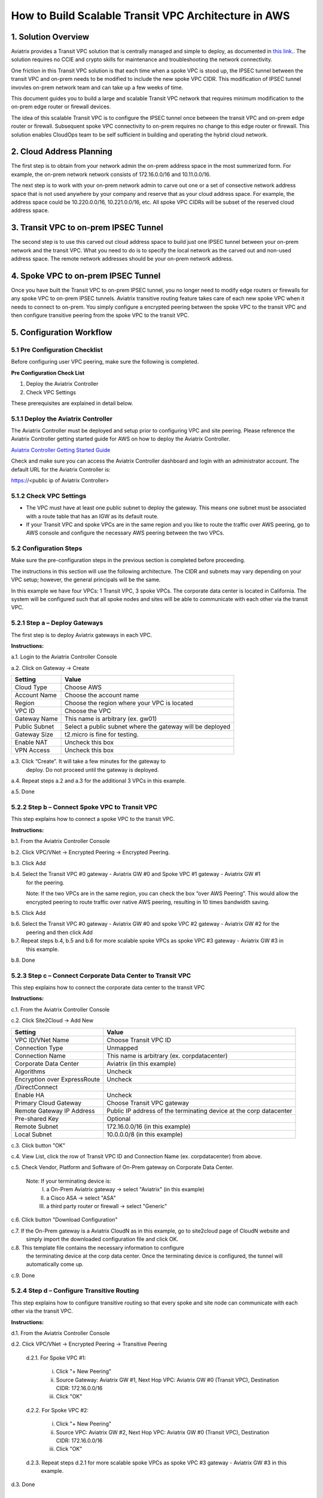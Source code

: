 .. meta::
   :description: [TODO]
   :keywords: Site2cloud, site to cloud, aviatrix, ipsec vpn, tunnel, peering, encrypted peering, transitive peering, encrypted transitive, aviatrix


=====================================================
How to Build Scalable Transit VPC Architecture in AWS
=====================================================



1. Solution Overview
======================

Aviatrix provides a Transit VPC solution that is centrally managed and simple to deploy, as documented in `this link. <http://docs.aviatrix.com/Solutions/aviatrix_aws_transitvpc.html>`_. The solution requires no CCIE and crypto skills for maintenance and troubleshooting the network connectivity. 

One friction in this Transit VPC solution is that each time when a spoke VPC is stood up, the IPSEC tunnel between the transit VPC and on-prem needs to be modified 
to include the new spoke VPC CIDR. This modification of IPSEC tunnel invovles 
on-prem network team and can take up a few weeks of time. 

This document guides you to build a large and scalable Transit VPC network that 
requires minimum modification to the on-prem edge router or firewall devices. 

The idea of this scalable Transit VPC is to configure the IPSEC tunnel once between 
the transit VPC and on-prem  
edge router or firewall. Subsequent spoke VPC connectivity to on-prem requires 
no change to this edge router or firewall. This solution enables CloudOps team to be self sufficient 
in building and operating the hybrid cloud network.  

2. Cloud Address Planning
==========================

The first step is to obtain from your network admin the on-prem address 
space in the most summerized form. For example, the on-prem network 
network consists of 172.16.0.0/16 and 10.11.0.0/16. 

The next step is to work with your on-prem network admin to carve out 
one or a set of
consective network address 
space that is not used anywhere by your company and reserve 
that as your cloud address space. For example, 
the address space could be 10.220.0.0/16, 10.221.0.0/16, etc. All spoke VPC CIDRs 
will be subset of the reserved cloud address space. 


3. Transit VPC to on-prem IPSEC Tunnel
========================================

The second step is to use this carved out cloud address space to build just one IPSEC tunnel between your on-prem network and the transit VPC. 
What you need to do is to specify the local network as the carved out and non-used address space. The remote network addresses should be your on-prem network address. 

4. Spoke VPC to on-prem IPSEC Tunnel
=====================================

Once you have built the Transit VPC to on-prem IPSEC tunnel, you no 
longer need to modify edge routers or firewalls for any spoke VPC to 
on-prem IPSEC tunnels. Aviatrix transitive routing feature 
takes care of each new spoke VPC when it needs to connect to on-prem. You simply configure a encrypted peering between the spoke VPC to the transit VPC and 
then configure transitive peering from the spoke VPC to the transit VPC.


5. Configuration Workflow
==========================
 
5.1 Pre Configuration Checklist
-------------------------------

Before configuring user VPC peering, make sure the following is
completed.

**Pre Configuration Check List**

1.  Deploy the Aviatrix Controller

2.  Check VPC Settings

These prerequisites are explained in detail below.

5.1.1  Deploy the Aviatrix Controller
-------------------------------------

The Aviatrix Controller must be deployed and setup prior to configuring
VPC and site peering. Please reference the Aviatrix Controller getting
started guide for AWS on how to deploy the Aviatrix Controller.

`Aviatrix Controller Getting Started
Guide <https://s3-us-west-2.amazonaws.com/aviatrix-download/docs/aviatrix_aws_controller_gsg.pdf>`_

Check and make sure you can access the Aviatrix Controller dashboard and
login with an administrator account. The default URL for the Aviatrix
Controller is:

https://<public ip of Aviatrix Controller>

5.1.2  Check VPC Settings
-------------------------

-   The VPC must have at least one public subnet to deploy the gateway.
    This means one subnet must be associated with a route table that has
    an IGW as its default route.

-   If your Transit VPC and spoke VPCs are in the same region and you like to
    route the traffic over AWS peering, go to AWS console and configure
    the necessary AWS peering between the two VPCs.

5.2 Configuration Steps
-----------------------

Make sure the pre-configuration steps in the previous section is
completed before proceeding.

The instructions in this section will use the following architecture.
The CIDR and subnets may vary depending on your VPC setup; however, the
general principals will be the same.

|image0|

In this example we have four VPCs: 1 Transit VPC, 3 spoke VPCs. 
The corporate data center is located in
California. The system will be configured such that all spoke nodes and
sites will be able to communicate with each other via the transit VPC.

5.2.1 Step a – Deploy Gateways
----------------------------

The first step is to deploy Aviatrix gateways in each VPC.

**Instructions:**

a.1.  Login to the Aviatrix Controller Console

a.2.  Click on Gateway -> Create

==============     ====================
**Setting**        **Value**
==============     ====================
Cloud Type         Choose AWS
Account Name       Choose the account name
Region             Choose the region where your VPC is located
VPC ID             Choose the VPC
Gateway Name       This name is arbitrary (ex. gw01)
Public Subnet      Select a public subnet where the gateway will be deployed
Gateway Size       t2.micro is fine for testing.
Enable NAT         Uncheck this box
VPN Access         Uncheck this box
==============     ====================


a.3.  Click “Create”. It will take a few minutes for the gateway to 
      deploy. Do not proceed until the gateway is deployed.

a.4.  Repeat steps a.2 and a.3 for the additional 3 VPCs in this example.

a.5.  Done


5.2.2  Step b – Connect Spoke VPC to Transit VPC
---------------------------------------------------

This step explains how to connect a spoke VPC to the transit VPC.

**Instructions:**

b.1.  From the Aviatrix Controller Console

b.2.  Click VPC/VNet -> Encrypted Peering -> Encrypted Peering.

b.3.  Click Add

b.4.  Select the Transit VPC #0 gateway - Aviatrix GW #0 and Spoke VPC #1 gateway - Aviatrix GW #1 
      for the peering.

      Note: If the two VPCs are in the same region, you can check the box 
      “over AWS Peering”. This would allow the encrypted peering to route 
      traffic over native AWS peering, resulting in 10 times bandwidth saving.

b.5.  Click Add

b.6.  Select the Transit VPC #0 gateway - Aviatrix GW #0 and spoke VPC #2 gateway - Aviatrix GW #2 for the 
      peering and then click Add

b.7.  Repeat steps b.4, b.5 and b.6 for more scalable spoke VPCs as spoke VPC #3 gateway - Aviatrix GW #3 in 
      this example.

b.8.  Done


5.2.3  Step c – Connect Corporate Data Center to Transit VPC
------------------------------------------------------------

This step explains how to connect the corporate data center to the
transit VPC

**Instructions:**

c.1.  From the Aviatrix Controller Console

c.2.  Click Site2Cloud -> Add New

===============================  ===================================================
  **Setting**                    **Value**
===============================  ===================================================
  VPC ID/VNet Name               Choose Transit VPC ID
  Connection Type                Unmapped
  Connection Name                This name is arbitrary (ex. corpdatacenter)
  Corporate Data Center          Aviatrix (in this example)
  Algorithms                     Uncheck
  Encryption over ExpressRoute   Uncheck
  /DirectConnect 
  Enable HA                      Uncheck
  Primary Cloud Gateway          Choose Transit VPC gateway
  Remote Gateway IP Address      Public IP address of the terminating device at the corp datacenter
  Pre-shared Key                 Optional
  Remote Subnet                  172.16.0.0/16 (in this example)
  Local Subnet                   10.0.0.0/8 (in this example)
===============================  ===================================================

c.3.  Click button "OK" 

c.4.  View List, click the row of Transit VPC ID and Connection Name (ex. corpdatacenter) from above.

c.5.  Check Vendor, Platform and Software of On-Prem gateway on Corporate Data Center. 

      Note: If your terminating device is:
         I.    a On-Prem Aviatrix gateway          -> select "Aviatrix" (in this example)
         II.   a Cisco ASA                         -> select "ASA" 
         III.  a third party router or firewall    -> select "Generic" 

c.6.  Click button "Download Configuration"

c.7. If the On-Prem gateway is a Aviatrix CloudN as in this example, go to site2cloud page of CloudN website and 
     simply import the downloaded configuration file and click OK. 

c.8.  This template file contains the necessary information to configure 
      the terminating device at the corp data center. Once the terminating 
      device is configured, the tunnel will automatically come up.

c.9.  Done

5.2.4  Step d – Configure Transitive Routing
------------------------------------------

This step explains how to configure transitive routing so that every
spoke and site node can communicate with each other via the transit VPC.

**Instructions:**

d.1.  From the Aviatrix Controller Console

d.2.  Click VPC/VNet -> Encrypted Peering -> Transitive Peering

      d.2.1.  For Spoke VPC #1:

          i.  Click "+ New Peering"

          ii. Source Gateway:    Aviatrix GW #1, 
              Next Hop VPC:      Aviatrix GW #0 (Transit VPC), 
              Destination CIDR:  172.16.0.0/16
              
          iii. Click "OK"

      d.2.2.  For Spoke VPC #2:

          i.  Click "+ New Peering"

          ii. Source VPC: Aviatrix GW #2, 
              Next Hop VPC: Aviatrix GW #0 (Transit VPC), 
              Destination CIDR: 172.16.0.0/16

          iii. Click "OK"

      d.2.3.  Repeat steps d.2.1 for more scalable spoke VPCs as spoke VPC #3 gateway - Aviatrix GW #3 in this 
              example.

d.3.  Done

Troubleshooting
===============

To check a tunnel state, go to Site2Cloud, the tunnel status will be
displayed in a pop up window.

To troubleshoot a tunnel state, go to Site2Cloud -> Diagnostics.

.. |image0| image:: TransPeering_OnPrem_media/TransPeering_OnPrem_2.PNG
   :width: 5.03147in
   :height: 2.57917in

.. disqus::
